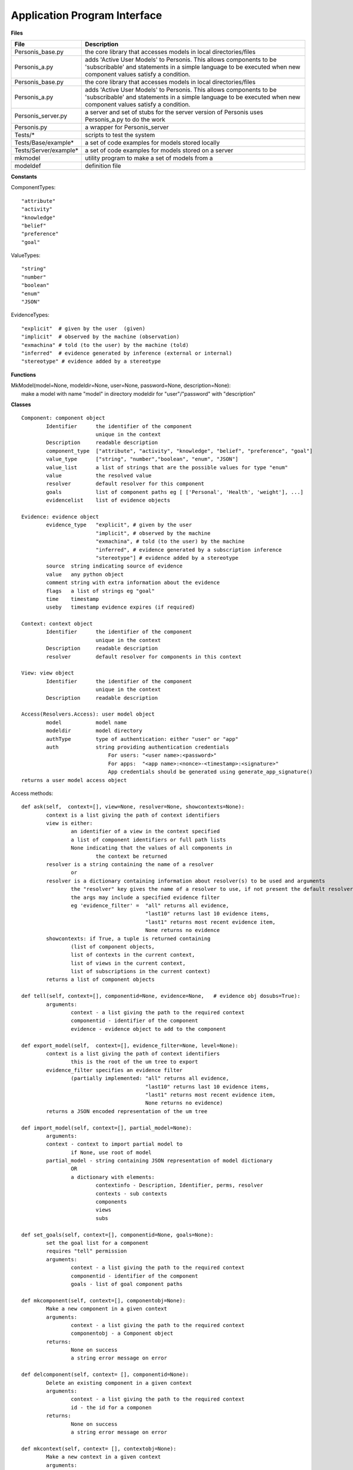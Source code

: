 
Application Program Interface
=============================


**Files**

+---------------------+--------------------------------------------------------------------------------------+
|File                 |   Description                                                                        |
+=====================+======================================================================================+
|Personis_base.py     |the core library that accesses models in local directories/files                      |
+---------------------+--------------------------------------------------------------------------------------+
|Personis_a.py        |adds 'Active User Models' to Personis. This allows components to                      |
|                     |be 'subscribable' and statements in a simple language to be executed                  |
|                     |when new component values satisfy a condition.                                        |
+---------------------+--------------------------------------------------------------------------------------+
|Personis_base.py     |the core library that accesses models in local directories/files                      |
+---------------------+--------------------------------------------------------------------------------------+
|Personis_a.py	      |adds 'Active User Models' to Personis. This allows components to                      |
|		      |be 'subscribable' and statements in a simple language to be executed                  |
|		      |when new component values satisfy a condition.                                        |
+---------------------+--------------------------------------------------------------------------------------+
|Personis_server.py   |a server and set of stubs for the server version of Personis                          |
|		      |uses Personis_a.py to do the work                                                     |
+---------------------+--------------------------------------------------------------------------------------+
|Personis.py 	      |a wrapper for Personis_server                                                         |
+---------------------+--------------------------------------------------------------------------------------+
|Tests/*	      |scripts to test the system                                                            |
+---------------------+--------------------------------------------------------------------------------------+
|Tests/Base/example*  |a set of code examples for models stored locally                                      |
+---------------------+--------------------------------------------------------------------------------------+
|Tests/Server/example*|a set of code examples for models stored on a server                                  |
+---------------------+--------------------------------------------------------------------------------------+
|mkmodel	      |utility program to make a set of models from a                                        |
+---------------------+--------------------------------------------------------------------------------------+
|modeldef	      |definition file                                                                       |
+---------------------+--------------------------------------------------------------------------------------+




**Constants**

ComponentTypes::

	"attribute"
	"activity"
	"knowledge"
	"belief"
	"preference"
	"goal"

ValueTypes::

	"string"
	"number"
	"boolean"
	"enum"
	"JSON"

EvidenceTypes::

	"explicit"  # given by the user  (given)
	"implicit"  # observed by the machine (observation)
	"exmachina" # told (to the user) by the machine (told)
	"inferred"  # evidence generated by inference (external or internal)
	"stereotype" # evidence added by a stereotype

**Functions**

|	MkModel(model=None, modeldir=None, user=None, password=None, description=None):
|		make a model with name "model" in directory modeldir for "user"/"password" with "description"

**Classes**

::

	Component: component object
		Identifier	the identifier of the component
				unique in the context
		Description	readable description
		component_type	["attribute", "activity", "knowledge", "belief", "preference", "goal"]
		value_type	["string", "number","boolean", "enum", "JSON"]
		value_list      a list of strings that are the possible values for type "enum"
		value		the resolved value
		resolver	default resolver for this component
		goals		list of component paths eg [ ['Personal', 'Health', 'weight'], ...]
		evidencelist	list of evidence objects

	Evidence: evidence object
		evidence_type	"explicit", # given by the user
				"implicit", # observed by the machine
				"exmachina", # told (to the user) by the machine
				"inferred", # evidence generated by a subscription inference 
				"stereotype"] # evidence added by a stereotype
		source	string indicating source of evidence
		value	any python object
		comment string with extra information about the evidence
		flags	a list of strings eg "goal"
		time    timestamp
		useby   timestamp evidence expires (if required)

	Context: context object
		Identifier	the identifier of the component
				unique in the context
		Description	readable description
		resolver	default resolver for components in this context

	View: view object
		Identifier	the identifier of the component
				unique in the context
		Description	readable description

	Access(Resolvers.Access): user model object
                model           model name
                modeldir        model directory
                authType        type of authentication: either "user" or "app"
                auth            string providing authentication credentials
                                    For users: "<user name>:<password>"
                                    For apps:  "<app name>:<nonce>-<timestamp>:<signature>"
                                    App credentials should be generated using generate_app_signature()
        returns a user model access object 


Access methods::

	def ask(self,  context=[], view=None, resolver=None, showcontexts=None):
		context is a list giving the path of context identifiers
		view is either:
			an identifier of a view in the context specified
			a list of component identifiers or full path lists
			None indicating that the values of all components in
				the context be returned
		resolver is a string containing the name of a resolver
			or
		resolver is a dictionary containing information about resolver(s) to be used and arguments
			the "resolver" key gives the name of a resolver to use, if not present the default resolver is used
			the args may include a specified evidence filter
			eg 'evidence_filter' =	"all" returns all evidence,
						"last10" returns last 10 evidence items,
						"last1" returns most recent evidence item,
						None returns no evidence
		showcontexts: if True, a tuple is returned containing 
			(list of component objects, 
			list of contexts in the current context,
			list of views in the current context,
			list of subscriptions in the current context)
		returns a list of component objects

	def tell(self, context=[], componentid=None, evidence=None,   # evidence obj dosubs=True):
		arguments:
			context - a list giving the path to the required context
			componentid - identifier of the component
			evidence - evidence object to add to the component

	def export_model(self,  context=[], evidence_filter=None, level=None):
		context is a list giving the path of context identifiers
			this is the root of the um tree to export
		evidence_filter specifies an evidence filter 
			(partially implemented: "all" returns all evidence,
						"last10" returns last 10 evidence items,
						"last1" returns most recent evidence item,
						None returns no evidence)
		returns a JSON encoded representation of the um tree

	def import_model(self, context=[], partial_model=None):
		arguments:
		context - context to import partial model to
			if None, use root of model
		partial_model - string containing JSON representation of model dictionary
			OR
			a dictionary with elements:
				contextinfo - Description, Identifier, perms, resolver
				contexts - sub contexts
				components
				views
				subs
	
	def set_goals(self, context=[], componentid=None, goals=None):
		set the goal list for a component
		requires "tell" permission
		arguments:
			context - a list giving the path to the required context
			componentid - identifier of the component
			goals - list of goal component paths

	def mkcomponent(self, context=[], componentobj=None):
		Make a new component in a given context
		arguments:
			context - a list giving the path to the required context 
			componentobj - a Component object
		returns:
			None on success
			a string error message on error

	def delcomponent(self, context= [], componentid=None):
		Delete an existing component in a given context
		arguments:
			context - a list giving the path to the required context 
			id - the id for a componen
		returns:
			None on success
			a string error message on error

	def mkcontext(self, context= [], contextobj=None):
		Make a new context in a given context
		arguments:
			context - a list giving the path to the required context 
			contextobj - a Context object
		return True if created ok, False otherwise

	def delcontext(self, context=[]):
		Delete an existing context
		arguments:
			context - a list giving the path to the required context 
		returns:
			None on success
			a string error message on error

	def getcontext(self, context=[], getsize=False):
		get information (Description, size etc) of a context
		arguments:
			context - a list giving the path to the required context 
			getsize - if True, return the size in bytes of the context subtree
		returns:
			None on success
			a string error message on error

        def registerapp(self, app=None, desc="", fingerprint=None):
                registers an app
                app name is a string
                desc is the app description string
                fingerprint is the fingerprint of the app's public key, as generated by generate_app_fingerprint()

	def deleteapp(self, app=None):
		deletes an app

        def listrequests(self):
                returns a dictionary of apps that have requested access
                key is app name, 'description' is app description, 'fingerprint' is fingerprint of app public key

	def listapps(self):
		returns an dictionary of apps that are registered
		key is app name, 'description' is app description

	def setpermission(self, context=None, componentid=None, app=None, permissions={}):
		sets ask/tell permission for a context (if componentid is None) or
			a component

	def setresolver(self, context, componentid, resolver):

	def getresolvers(self):

	def mkview(self, context= [], viewobj=None):
		Make a new view in a given context
		arguments:
			context - a list giving the path to the required context 
			viewobj - a View object

	def delview(self, context=[], viewid=None):
		Delete an existing view within a given context
		arguments:
			context - a list giving the path to the required context 
			viewid - view identifier
		returns:
			on success, None
			on failure, a string reporting the problem

	def subscribe(context=[], view=None, subscription=None):
		add a subscription to the component specified by the context and view
		arguments:
			context - a list giving the path to the required context
                        viewobj - a View object
			subscription - is a dictionary containing owner, password and subscription statement string
		returns a token that can be used to delete the subscription

	def delete_sub(context=[], componentid=None, subname=None):
		deletes a subscription specified by the token subname in the component specified by the context and componentid
		arguments:
			context - a list giving the path to the required context
			componentid - name of component in the context
			subname - a token return from the subscribe call when the subscription is installed
					also available using an ask call with showcontexts=True

Examples
--------

Models can be accessed either locally in the filesystem, or via a server. 

Local access is via the Personis_base module.  

**Basic accretion operation - tell some evidence**

The following example shows the use of Personis_base to *tell* a piece of evidence 
containing a name string to a component in the model.  The source of the evidence is "contactapp" which will have
been given access to the model by the owner.

::

	import Personis_base
	
	# access the model in the filesystem
	# model name is "alice", model is stored in directory "Models"
        key = import_app_key("contactapp")
        auth = "contactapp:" + Personis_base.generate_app_signature("contactapp", key)
	um = Personis_base.Access(model="alice", modeldir='Models', authType='app', auth=auth)

	# create a piece of evidence with Alice as value
	ev = Personis_base.Evidence(evidence_type="explicit", value="Alice")

	# tell this as user alice's first name into component "firstname", context "Personal"
	um.tell(context=["Personal"], componentid="firstname", evidence=ev)

**Basic resolution operation - ask for a value**

This example *ask*s for the value of a component using the default resolver that uses the most recent piece of 
evidence.

::

	import Personis_base
	
        key = import_app_key("contactapp")
        auth = "contactapp:" + Personis_base.generate_app_signature("contactapp", key)
	um = Personis_base.Access(model="alice", modeldir='Models', authType='app', auth=auth)

	# now ask for the value of the component using the default resolver and the last piece of evidence
	reslist = um.ask(context=["Personal"], view=["firstname"], resolver=dict(evidence_filter="last1"))
	
A *view* is just a list of components. The list can be explicit in the ask request or we can give a view a 
name and store it in the model.

For example::

	# now ask for the value of two components using a view
	reslist = um.ask(context=["Personal"], view=["firstname", "lastname"], resolver=dict(evidence_filter="last1"))

We can make a view using a view object and the *mkview* method. For example::


	import Personis_base
	
        key = import_app_key("contactapp")
        auth = "contactapp:" + Personis_base.generate_app_signature("contactapp", key)
	um = Personis_base.Access(model="alice", modeldir='Models', authType='app', auth=auth)

	vobj = Personis_base.View(Identifier="fullname", component_list=["firstname", "lastname"])
	um.mkview(context=["Personal"], viewobj=vobj)

	reslist= um.ask(context=["Personal"], view = 'fullname', resolver={'evidence_filter':"all"})

The values are returned by an ask request in a list of component objects, one for eachc component value requested.
The component objects have the attributes described in the documentation above but this includes 
a *value* attribute  which is the resolved value for the component. Eg::

	reslist = um.ask(context=["Personal"], view=["firstname"], resolver=dict(evidence_filter="last1"))
	print "Firstname:", reslist[0].value

**Creating new contexts and components**

The *mkcontext* and *mkcomponent* methods, along with the *Component* and *Context* objects, are used to build
new elements in the model. Here is an example of creating and then deleting a context::

	# assume we have accessed the model
	print "creating context 'Deltest' in context 'Personal'"
	cobj = Personis_base.Context(Identifier="Deltest", Description="testing context deletion")
	# now make the new context
	um.mkcontext(context=["Personal"], contextobj=cobj)
	
	print "now delete it"
	um.delcontext(context=["Personal", "Deltest"]):

and here is an example of creating and then deleting a component::


	cobj = Personis_base.Component(Identifier="age", component_type="attribute", Description="age", goals=[['Personal', 'Health', 'weight']], value_type="number")
	
	um.mkcomponent(context=["Personal"], componentobj=cobj)
	
	# tell some evidence to the new component
	ev = Personis_base.Evidence(evidence_type="explicit", value=17)
	um.tell(context=["Personal"], componentid='age', evidence=ev)
	reslist = um.ask(context=["Personal"], view=['age'], resolver={'evidence_filter':"all"})
	print "Age:", reslist[0].value
	
	# delete the component
	resd = um.delcomponent(context=["Personal"], componentid = "age")
	
**Navigating the Model**

If you want to discover what contexts are present in the model there is a variant on the *ask* method that 
allows you to get a list of all the *contexts*, *components*, *views* and *subscriptions* that are 
contained in a given context. Just add the parameter "showcontexts=True" to the *ask* call.
Using this call you can start at the root context and walk the tree of contexts discovering the full 
contents of the model. Eg::

	print "Show the root context"
	info = um.ask(context=[""], showcontexts=True)

The return value is a tuple containing (componentlist, contextlist, viewlist, sublist), where each part 
of the tuple is a list of objects.

**Subscriptions: rules for action**

A feature of Personis is the ability to add a rule to a component that is examined when ever a *tell* operation
is performed on the component. The rule typically examines a resolved value of the component, matching against a 
pattern. If the pattern is matched an action is initiated. The action can be a *tell* operation to tell some 
evidence to a component, or a *notify* operation that will construct a URL and fetch it, thus initiating some 
action at an external web site.  Rules can be deleted using the *delete_sub* method.

Note that you need to use Personis_a instead of Personis_base as that is where the subscription methods are found.

For example::

	import Personis_base
	import Personis_a

	key = import_app_key("contactapp")
        auth = "contactapp:" + Personis_base.generate_app_signature("contactapp", key)
	um = Personis_a.Access(model="alice", modeldir='Models', authType='app', auth=auth)

	# subscription rule that will match firstname against a wildcard pattern (regular expression):
	sub = """
	<default!./Personal/firstname> ~ '.*' :
	         NOTIFY 'http://www.myweb.me/~alice/action.cgi?' 'firstname=' <./Personal/firstname> 
	"""
	
	# a token identifying the rule is returned
	subtoken = um.subscribe(context=["Personal"], view=['firstname'], subscription={'user':'alice', 'password':'secret', 'statement':sub})
	
	ev = Personis_base.Evidence(evidence_type="explicit", value="Alice")
	# do a tell. This should cause the action.cgi script to be invoked with the firstame
	um.tell(context=["Personal"], componentid='firstname', evidence=ev)

	# delete the rule
	um.delete_sub(context=["Personal"], componentid='lastname', subname=subtoken)

	
**Import and Export of Models**

Models can be imported and exported in JSON (JavaScript Object Notation)
form using the *export_model* and *import_model* methods::

	import Personis_base
	import Personis_a
	
	key = import_app_key("contactapp")
        auth = "contactapp:" + Personis_base.generate_app_signature("contactapp", key)
	um = Personis_a.Access(model="alice", modeldir='Models', authType='app', auth=auth)
	
	# export a model sub tree to JSON
	# note that all evidence will also be exported.
	modeljson = um.export_model(["Personal"], evidence_filter="all")
	print modeljson
	
	# import the same model tree but into a different context.
	um.import_model(context=["Temp"], partial_model=modeljson)
	
